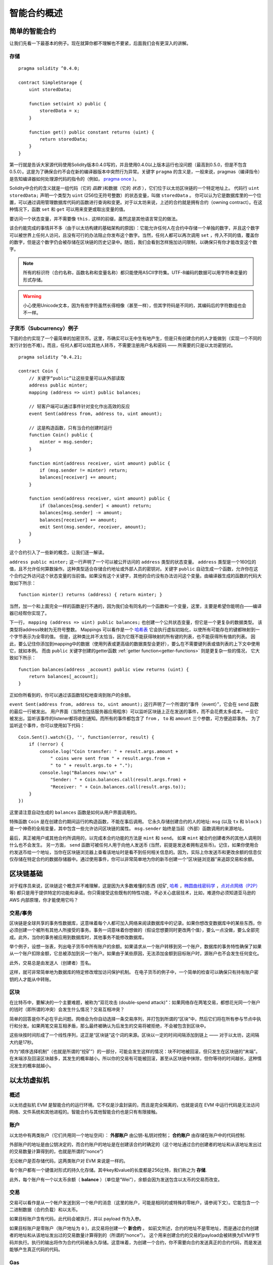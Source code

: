 ###############################
智能合约概述
###############################

.. _simple-smart-contract:

***********************
简单的智能合约
***********************

让我们先看一下最基本的例子。现在就算你都不理解也不要紧，后面我们会有更深入的讲解。

存储
=======

::

    pragma solidity ^0.4.0;

    contract SimpleStorage {
        uint storedData;

        function set(uint x) public {
            storedData = x;
        }

        function get() public constant returns (uint) {
            return storedData;
        }
    }

第一行就是告诉大家源代码使用Solidity版本0.4.0写的，并且使用0.4.0以上版本运行也没问题（最高到0.5.0，但是不包含0.5.0）。这是为了确保合约不会在新的编译器版本中突然行为异常。关键字 ``pragma`` 的含义是，一般来说，pragmas（编译指令）是告知编译器如何处理源代码的指令的（例如， `pragma once <https://en.wikipedia.org/wiki/Pragma_once>`_ ）。

Solidity中合约的含义就是一组代码（它的 *函数* )和数据（它的 *状态* ），它们位于以太坊区块链的一个特定地址上。 代码行 ``uint storedData;`` 声明一个类型为 ``uint`` (256位无符号整数）的状态变量，叫做 ``storedData`` 。 你可以认为它是数据库里的一个位置，可以通过调用管理数据库代码的函数进行查询和变更。对于以太坊来说，上述的合约就是拥有合约（owning contract）。在这种情况下，函数 ``set`` 和 ``get`` 可以用来变更或取出变量的值。

要访问一个状态变量，并不需要像 ``this.`` 这样的前缀，虽然这是其他语言常见的做法。

该合约能完成的事情并不多（由于以太坊构建的基础架构的原因）：它能允许任何人在合约中存储一个单独的数字，并且这个数字可以被世界上任何人访问，且没有可行的办法阻止你发布这个数字。当然，任何人都可以再次调用 ``set`` ，传入不同的值，覆盖你的数字，但是这个数字仍会被存储在区块链的历史记录中。随后，我们会看到怎样施加访问限制，以确保只有你才能改变这个数字。

.. note::
    所有的标识符（合约名称，函数名称和变量名称）都只能使用ASCII字符集。UTF-8编码的数据可以用字符串变量的形式存储。

.. warning::
    小心使用Unicode文本，因为有些字符虽然长得相像（甚至一样），但其字符码是不同的，其编码后的字符数组也会不一样。

.. index:: ! subcurrency

子货币（Subcurrency）例子
==============================

下面的合约实现了一个最简单的加密货币。这里，币确实可以无中生有地产生，但是只有创建合约的人才能做到（实现一个不同的发行计划也不难）。而且，任何人都可以给其他人转币，不需要注册用户名和密码 —— 所需要的只是以太坊密钥对。
::

    pragma solidity ^0.4.21;

    contract Coin {
        // 关键字“public”让这些变量可以从外部读取
        address public minter;
        mapping (address => uint) public balances;

        // 轻客户端可以通过事件针对变化作出高效的反应
        event Sent(address from, address to, uint amount);

        // 这是构造函数，只有当合约创建时运行
        function Coin() public {
            minter = msg.sender;
        }

        function mint(address receiver, uint amount) public {
            if (msg.sender != minter) return;
            balances[receiver] += amount;
        }

        function send(address receiver, uint amount) public {
            if (balances[msg.sender] < amount) return;
            balances[msg.sender] -= amount;
            balances[receiver] += amount;
            emit Sent(msg.sender, receiver, amount);
        }
    }

这个合约引入了一些新的概念，让我们逐一解读。

``address public minter;`` 这一行声明了一个可以被公开访问的 ``address`` 类型的状态变量。 ``address`` 类型是一个160位的值，且不允许任何算数操作。这种类型适合存储合约地址或外部人员的密钥对。关键字 ``public`` 自动生成一个函数，允许你在这个合约之外访问这个状态变量的当前值。如果没有这个关键字，其他的合约没有办法访问这个变量。由编译器生成的函数的代码大致如下所示：
::

    function minter() returns (address) { return minter; }

当然，加一个和上面完全一样的函数是行不通的，因为我们会有同名的一个函数和一个变量，这里，主要是希望你能明白——编译器已经帮你实现了。

.. index:: mapping

下一行， ``mapping (address => uint) public balances;`` 也创建一个公共状态变量，但它是一个更复杂的数据类型。
该类型将address映射为无符号整数。
Mappings 可以看作是一个 `哈希表 <https://en.wikipedia.org/wiki/Hash_table>`_ 它会执行虚拟初始化，以使所有可能存在的键都映射到一个字节表示为全零的值。 但是，这种类比并不太恰当，因为它既不能获得映射的所有键的列表，也不能获得所有值的列表。 因此，要么记住你添加到mapping中的数据（使用列表或更高级的数据类型会更好），要么在不需要键列表或值列表的上下文中使用它，就如本例。 而由 ``public`` 关键字创建的getter函数 :ref:`getter function<getter-functions>` 则是更复杂一些的情况， 它大致如下所示：
::

    function balances(address _account) public view returns (uint) {
        return balances[_account];
    }

正如你所看到的，你可以通过该函数轻松地查询到账户的余额。

.. index:: event

``event Sent(address from, address to, uint amount);`` 这行声明了一个所谓的“事件（event）”，它会在 ``send`` 函数的最后一行被发出。 用户界面（当然也包括服务器应用程序）可以监听区块链上正在发送的事件，而不会花费太多成本。一旦它被发出，监听该事件的listener都将收到通知。而所有的事件都包含了 ``from`` ， ``to`` 和 ``amount`` 三个参数，可方便追踪事务。 为了监听这个事件，你可以使用如下代码：
::

    Coin.Sent().watch({}, '', function(error, result) {
        if (!error) {
            console.log("Coin transfer: " + result.args.amount +
                " coins were sent from " + result.args.from +
                " to " + result.args.to + ".");
            console.log("Balances now:\n" +
                "Sender: " + Coin.balances.call(result.args.from) +
                "Receiver: " + Coin.balances.call(result.args.to));
        }
    })

这里请注意自动生成的 ``balances`` 函数是如何从用户界面调用的。

.. index:: coin

特殊函数 ``Coin`` 是在创建合约期间运行的构造函数，不能在事后调用。
它永久存储创建合约的人的地址: ``msg`` (以及 ``tx`` 和 ``block`` ) 是一个神奇的全局变量，其中包含一些允许访问区块链的属性。 ``msg.sender`` 始终是当前（外部）函数调用的来源地址。

最后，真正被用户或其他合约所调用的，以完成本合约功能的方法是 ``mint`` 和 ``send``。
如果 ``mint`` 被合约创建者外的其他人调用则什么也不会发生。 另一方面， ``send`` 函数可被任何人用于向他人发送币 (当然，前提是发送者拥有这些币)。记住，如果你使用合约发送币给一个地址，当你在区块链浏览器上查看该地址时是看不到任何相关信息的。因为，实际上你发送币和更改余额的信息仅仅存储在特定合约的数据存储器中。通过使用事件，你可以非常简单地为你的新币创建一个“区块链浏览器”来追踪交易和余额。

.. _blockchain-basics:

*****************
区块链基础
*****************

对于程序员来说，区块链这个概念并不难理解，这是因为大多数难懂的东西 (挖矿, `哈希 <https://en.wikipedia.org/wiki/Cryptographic_hash_function>`_ ，`椭圆曲线密码学 <https://en.wikipedia.org/wiki/Elliptic_curve_cryptography>`_ ，`点对点网络（P2P） <https://en.wikipedia.org/wiki/Peer-to-peer>`_ 等)
都只是用于提供特定的功能和承诺。你只需接受这些既有的特性功能，不必关心底层技术，比如，难道你必须知道亚马逊的 AWS 内部原理，你才能使用它吗？



.. index:: transaction

交易/事务
============

区块链是全球共享的事务性数据库，这意味着每个人都可加入网络来阅读数据库中的记录。如果你想改变数据库中的某些东西，你必须创建一个被所有其他人所接受的事务。事务一词意味着你想做的（假设您想要同时更改两个值），要么一点没做，要么全部完成。此外，当你的事务被应用到数据库时，其他事务不能修改数据库。

举个例子，设想一张表，列出电子货币中所有账户的余额。如果请求从一个账户转移到另一个账户，数据库的事务特性确保了如果从一个账户扣除金额，它总被添加到另一个账户。如果由于某些原因，无法添加金额到目标账户时，源账户也不会发生任何变化。

此外，交易总是由发送人（创建者）签名。

这样，就可非常简单地为数据库的特定修改增加访问保护机制。 在电子货币的例子中，一个简单的检查可以确保只有持有账户密钥的人才能从中转账。

.. index:: ! block

区块
======

在比特币中，要解决的一个主要难题，被称为“双花攻击 (double-spend attack)”：如果网络存在两笔交易，都想花光同一个账户的钱时（即所谓的冲突）会发生什么情况？交易互相冲突？

简单的回答是你不必在乎此问题。网络会为你自动选择一条交易序列，并打包到所谓的“区块”中，然后它们将在所有参与节点中执行和分发。如果两笔交易互相矛盾，那么最终被确认为后发生的交易将被拒绝，不会被包含到区块中。

这些块按时间形成了一个线性序列，这正是“区块链”这个词的来源。区块以一定的时间间隔添加到链上 —— 对于以太坊，这间隔大约是17秒。

作为“顺序选择机制”（也就是所谓的“挖矿”）的一部分，可能会发生这样的情况：块不时地被回滚，但只发生在区块链的“末端”。在末端涉及回滚区块越多，其发生的概率越小。所以你的交易有可能被回滚，甚至从区块链中抹除，但你等待的时间越长，这种情况发生的概率就越小。


.. _the-ethereum-virtual-machine:

.. index:: !evm, ! ethereum virtual machine

****************************
以太坊虚拟机
****************************

概述
========

以太坊虚拟机 EVM 是智能合约的运行环境。它不仅是沙盒封装的，而且是完全隔离的，也就是说在 EVM 中运行代码是无法访问网络、文件系统和其他进程的。智能合约与其他智能合约也是只有有限接触。

.. index:: ! account, address, storage, balance

账户
========

以太坊中有两类账户（它们共用同一个地址空间）： **外部账户** 由公钥-私钥对控制； **合约账户** 由存储在账户中的代码控制.

外部账户的地址是由公钥决定的，而合约账户的地址是在创建该合约时确定的（这个地址通过合约创建者的地址和从该地址发出过的交易数量计算得到的，也就是所谓的“nonce”）

无论帐户是否存储代码，这两类账户对 EVM 来说是一样的。

每个账户都有一个键值对形式的持久化存储。其中key和value的长度都是256比特，我们称之为 **存储**.

此外，每个账户有一个以太币余额（ **balance** ）（单位是“Wei”），余额会因为发送包含以太币的交易而改变。

.. index:: ! transaction

交易
============

交易可以看作是从一个帐户发送到另一个帐户的消息（这里的账户，可能是相同的或特殊的零帐户，请参阅下文）。它能包含一个二进制数据（合约负载）和以太币。

如果目标账户含有代码，此代码会被执行，并以 payload 作为入参。

如果目标账户是零账户（账户地址为 ``0`` )，此交易将创建一个 **新合约** 。
如前文所述，合约的地址不是零地址，而是通过合约创建者的地址和从该地址发出过的交易数量计算得到的（所谓的“nonce”）。
这个用来创建合约的交易的payload会被转换为EVM字节码并执行。执行的输出将作为合约代码被永久存储。这意味着，为创建一个合约，你不需要向合约发送真正的合约代码，而是发送能够产生真正代码的代码。

.. index:: ! gas, ! gas price

Gas
===

一经创建，每笔交易都收取一定数量的 **gas**，目的是限制执行交易所需要的工作量和为交易支付手续费。EVM 执行交易时，gas 将按特定规则逐渐耗尽。

**gas price** 是被交易发送者设置的一个数值，发送者账户需要预付的手续费= ``gas_price * gas`` 。如果交易执行后还有剩余， gas 会原路返还。

无论执行到什么位置，一旦 gas 被耗尽（比如降为负值），将会触发一个 out-of-gas 异常。当前调用帧所做的所有状态修改都将被回滚。


.. index:: ! storage, ! memory, ! stack

存储，内存和栈
=============================

每个账户有一块持久化内存区被称为 **存储**.
存储是一个 key-value 的键值对 ，其存储着一个由256位的键到256位的值的映射.
在合约中，不能枚举户中的存储，且存储的读操作相对开销高，修改存储开销更高。一个合约只能对它自己的存储进行读写。

第二个内存区称为 **内存**，合约会试图为每一次消息调用获取一块被重新擦拭干净的内存实例。 内存是线性的，可按字节级寻址，但读的长度被限制为256位，而写的长度可以是8位或256位。当访问（无论是读还是写）之前从未访问过的内存字（word）时（无论是偏移到该字内的任何位置），内存将按字进行扩展（每个字是256 bit）。扩容也将消耗一定的gas。 内存越大，费用就越高（平方级别）。

EVM 不是基于寄存器的，而是基于栈的，因此所有的计算都在一个被称为 **stack** 的区域执行。 栈最大有1024个元素，每个元素长度是一个字（256 bit）。对栈的访问只限于其顶端，限制方式为：允许拷贝最顶端的16个元素中的一个到栈顶，或者是交换栈顶元素和下面16个元素中的一个。所有其他操作都只能取最顶的两个（或一个，或更多，取决于具体的操作）元素，运算后，把结果压入栈顶。当然可以把栈上的元素放到存储或内存中。但是无法只访问栈上指定深度的那个元素，除非先从栈顶移除其他元素。



.. index:: ! instruction

指令集
===============

EVM的指令集量应尽量少，以最大限度地避免可能导致共识问题的错误实现。所有的指令都是针对"256位的字（word）"这个基本的数据类型来进行操作。具备常用的算术、位、逻辑和比较操作。也可以做到有条件和无条件跳转。此外，合约可以访问当前区块的相关属性，比如它的编号和时间戳。

.. index:: ! message call, function;call

消息调用
=============

合约可以通过消息调用的方式来调用其它合约或者发送以太币到非合约账户。消息调用和交易非常类似，它们都有一个源、目标、数据、以太币、gas和返回数据。事实上每个交易都由一个顶层消息调用组成，这个消息调用又可创建更多的消息调用。

合约可以决定在其内部的消息调用中，对于剩余的 **gas**，应发送和保留多少。如果在内部消息调用时发生了out-of-gas异常（或其他任何异常），这将由一个被压入栈顶的错误值所指明。此时，只有与该内部消息调用一起发送的gas会被消耗掉。并且，Solidity中，发起调用的合约默认会触发一个手工的异常，以便异常可以从调用栈里“冒泡出来”。
如前文所述，被调用的合约（可以和调用者是同一个合约）会获得一块刚刚清空过的内存，并可以访问调用的payload——由被称为 calldata 的独立区域所提供的数据。调用执行结束后，返回数据将被存放在调用方预先分配好的一块内存中。
调用深度被 **限制** 为 1024 ，因此对于更加复杂的操作，我们应使用循环而不是递归。

.. index:: delegatecall, callcode, library

委托调用/代码调用和库
=====================================

有一种特殊类型的消息调用，被称为 **委托调用(delegatecall)**。它和一般的消息调用的区别在于，目标地址的代码将在发起调用的合约的上下文中执行，并且 ``msg.sender`` 和 ``msg.value`` 不变。
这意味着一个合约可以在运行时从另外一个地址动态加载代码。存储、当前地址和余额都指向发起调用的合约，只有代码是从被调用地址获取的。
这使得 Solidity 可以实现”库“能力：可复用的代码库可以放在一个合约的存储上，如用来实现复杂的数据结构的库。

.. index:: log

日志
====

有一种特殊的可索引的数据结构，其存储的数据可以一路映射直到区块层级。这个特性被称为 **日志(logs)**，Solidity用它来实现 **事件(events)**。合约创建之后就无法访问日志数据，但是这些数据可以从区块链外高效的访问。因为部分日志数据被存储在 `布隆过滤器（Bloom filter) <https://en.wikipedia.org/wiki/Bloom_filter>`_ 中，我们可以高效并且加密安全地搜索日志，所以那些没有下载整个区块链的网络节点（轻客户端）也可以找到这些日志。

.. index:: contract creation

创建
======

合约甚至可以通过一个特殊的指令来创建其他合约（不是简单的调用零地址）。创建合约的调用 **create calls** 和普通消息调用的唯一区别在于，负载会被执行，执行的结果被存储为合约代码，调用者/创建者在栈上得到新合约的地址。

.. index:: selfdestruct

自毁
=============

合约代码从区块链上移除的唯一方式是合约在合约地址上的执行自毁操作 ``selfdestruct`` 。合约账户上剩余的以太币会发送给指定的目标，然后其存储和代码从状态中被移除。

.. warning:: 尽管一个合约的代码中没有显式地调用 ``selfdestruct`` ，它仍然有可能通过 ``delegatecall`` 或 ``callcode`` 执行自毁操作。

.. note:: 旧合约的删减可能会，也可能不会被以太坊的各种客户端程序实现。另外，归档节点可选择无限期保留合约存储和代码。



.. note:: 目前， **外部账户** 不能从状态中移除。
